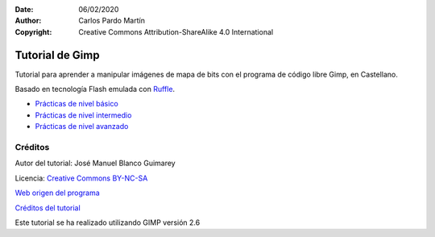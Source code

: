 ﻿:Date: 06/02/2020
:Author: Carlos Pardo Martín
:Copyright: Creative Commons Attribution-ShareAlike 4.0 International


.. informatica-tutogimp:

Tutorial de Gimp
==================
Tutorial para aprender a manipular imágenes de mapa de bits
con el programa de código libre Gimp, en Castellano.

Basado en tecnología Flash emulada con `Ruffle <https://ruffle.rs/>`_.


* `Prácticas de nivel básico
  <../_static/tutorial-gimp/html/es/basnoson.html>`__
* `Prácticas de nivel intermedio
  <../_static/tutorial-gimp/html/es/mednoson.html>`__
* `Prácticas de nivel avanzado
  <../_static/tutorial-gimp/html/es/avnoson.html>`__


Créditos
--------

Autor del tutorial: José Manuel Blanco Guimarey

Licencia: `Creative Commons BY-NC-SA <https://creativecommons.org/licenses/by-nc-sa/3.0/es/>`_

`Web origen del programa
<https://www.edu.xunta.es/espazoAbalar/es/espazo/repositorio/cont/microunidades-de-gimp>`__

`Créditos del tutorial <../_static/tutorial-gimp/docs/creditos_es.html>`_

Este tutorial se ha realizado utilizando GIMP versión 2.6